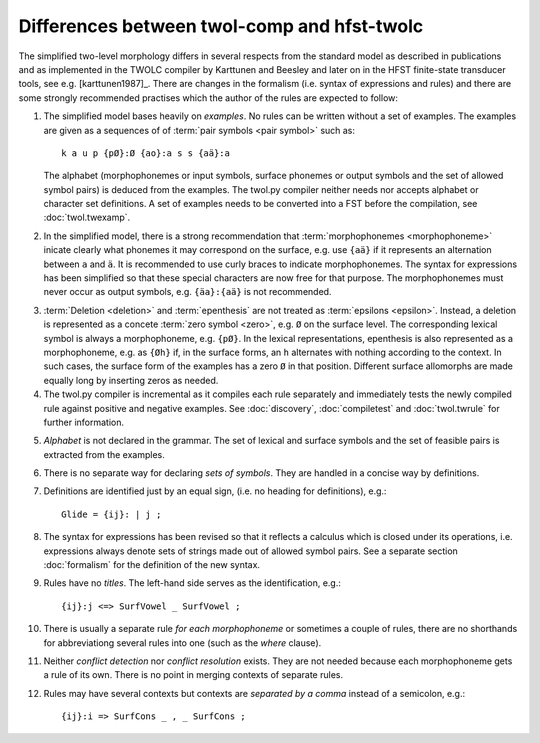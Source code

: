 .. _differences:

============================================
Differences between twol-comp and hfst-twolc
============================================

.. index:: HFST, hfst-twolc, twol-comp
   pair: rule; compiler

The simplified two-level morphology differs in several respects from the standard model as described in publications and as implemented in the TWOLC compiler by Karttunen and Beesley and later on in the HFST finite-state transducer tools, see e.g.  [karttunen1987]_.  There are changes in the formalism (i.e. syntax of expressions and rules) and there are some strongly recommended practises which the author of the rules are expected to follow:

.. index:: alphabet

1. The simplified model bases heavily on *examples*.  No rules can be written without a set of examples.  The examples are given as a sequences of of :term:`pair symbols <pair symbol>` such as::
     
     k a u p {pØ}:Ø {ao}:a s s {aä}:a

   The alphabet (morphophonemes or input symbols, surface phonemes or output symbols and the set of allowed symbol pairs) is deduced from the examples.  The twol.py compiler neither needs nor accepts alphabet or character set definitions.  A set of examples needs to be converted into a FST before the compilation, see :doc:`twol.twexamp`.

2. In the simplified model, there is a strong recommendation that :term:`morphophonemes <morphophoneme>` inicate clearly what phonemes it may correspond on the surface, e.g. use ``{aä}`` if it represents an alternation between ``a`` and ``ä``.  It is recommended to use curly braces to indicate morphophonemes.  The syntax for expressions has been simplified so that these special characters are now free for that purpose.  The morphophonemes must never occur as output symbols, e.g. ``{äa}:{aä}`` is not recommended.

.. index:: deletion

3. :term:`Deletion <deletion>` and :term:`epenthesis` are not treated as :term:`epsilons <epsilon>`.  Instead, a deletion is represented as a concete :term:`zero symbol <zero>`, e.g. ``Ø`` on the surface level.  The corresponding lexical symbol is always a morphophoneme, e.g. ``{pØ}``.  In the lexical representations, epenthesis is also represented as a morphophoneme, e.g. as ``{Øh}`` if, in the surface forms, an ``h`` alternates with nothing according to the context.  In such cases, the surface form of the examples has a zero ``Ø`` in that position.  Different surface allomorphs are made equally long by inserting zeros as needed.

4. The twol.py compiler is incremental as it compiles each rule separately and immediately tests the newly compiled rule against positive and negative examples.  See :doc:`discovery`, :doc:`compiletest` and :doc:`twol.twrule` for further information.

.. index:: alphabet

5. *Alphabet* is not declared in the grammar.  The set of lexical and surface symbols and the set of feasible pairs is extracted from the examples.
     
.. index:: sets
     
6. There is no separate way for declaring *sets of symbols*.  They are handled in a concise way by definitions.
     
.. index:: definitons
     
7. Definitions are identified just by an equal sign, (i.e. no heading for definitions), e.g.::

       Glide = {ij}: | j ;

8. The syntax for expressions has been revised so that it reflects a calculus which is closed under its operations, i.e. expressions always denote sets of strings made out of allowed symbol pairs.  See a separate section :doc:`formalism` for the definition of the new syntax.

9. Rules have no *titles*.  The left-hand side serves as the identification, e.g.::
       
       {ij}:j <=> SurfVowel _ SurfVowel ;
       
10. There is usually a separate rule *for each morphophoneme* or sometimes a couple of rules, there are no shorthands for abbreviationg several rules into one (such as the *where* clause).

.. index::
   pair: conflict; detection
   pair: conflict; resolution
	
11. Neither *conflict detection* nor *conflict resolution* exists.  They are not needed because each morphophoneme gets a rule of its own.  There is no point in merging contexts of separate rules.
     
.. index::
   pair: curly; braces
	
12. Rules may have several contexts but contexts are *separated by a comma* instead of a semicolon, e.g.::
       
       {ij}:i => SurfCons _ , _ SurfCons ;
       


